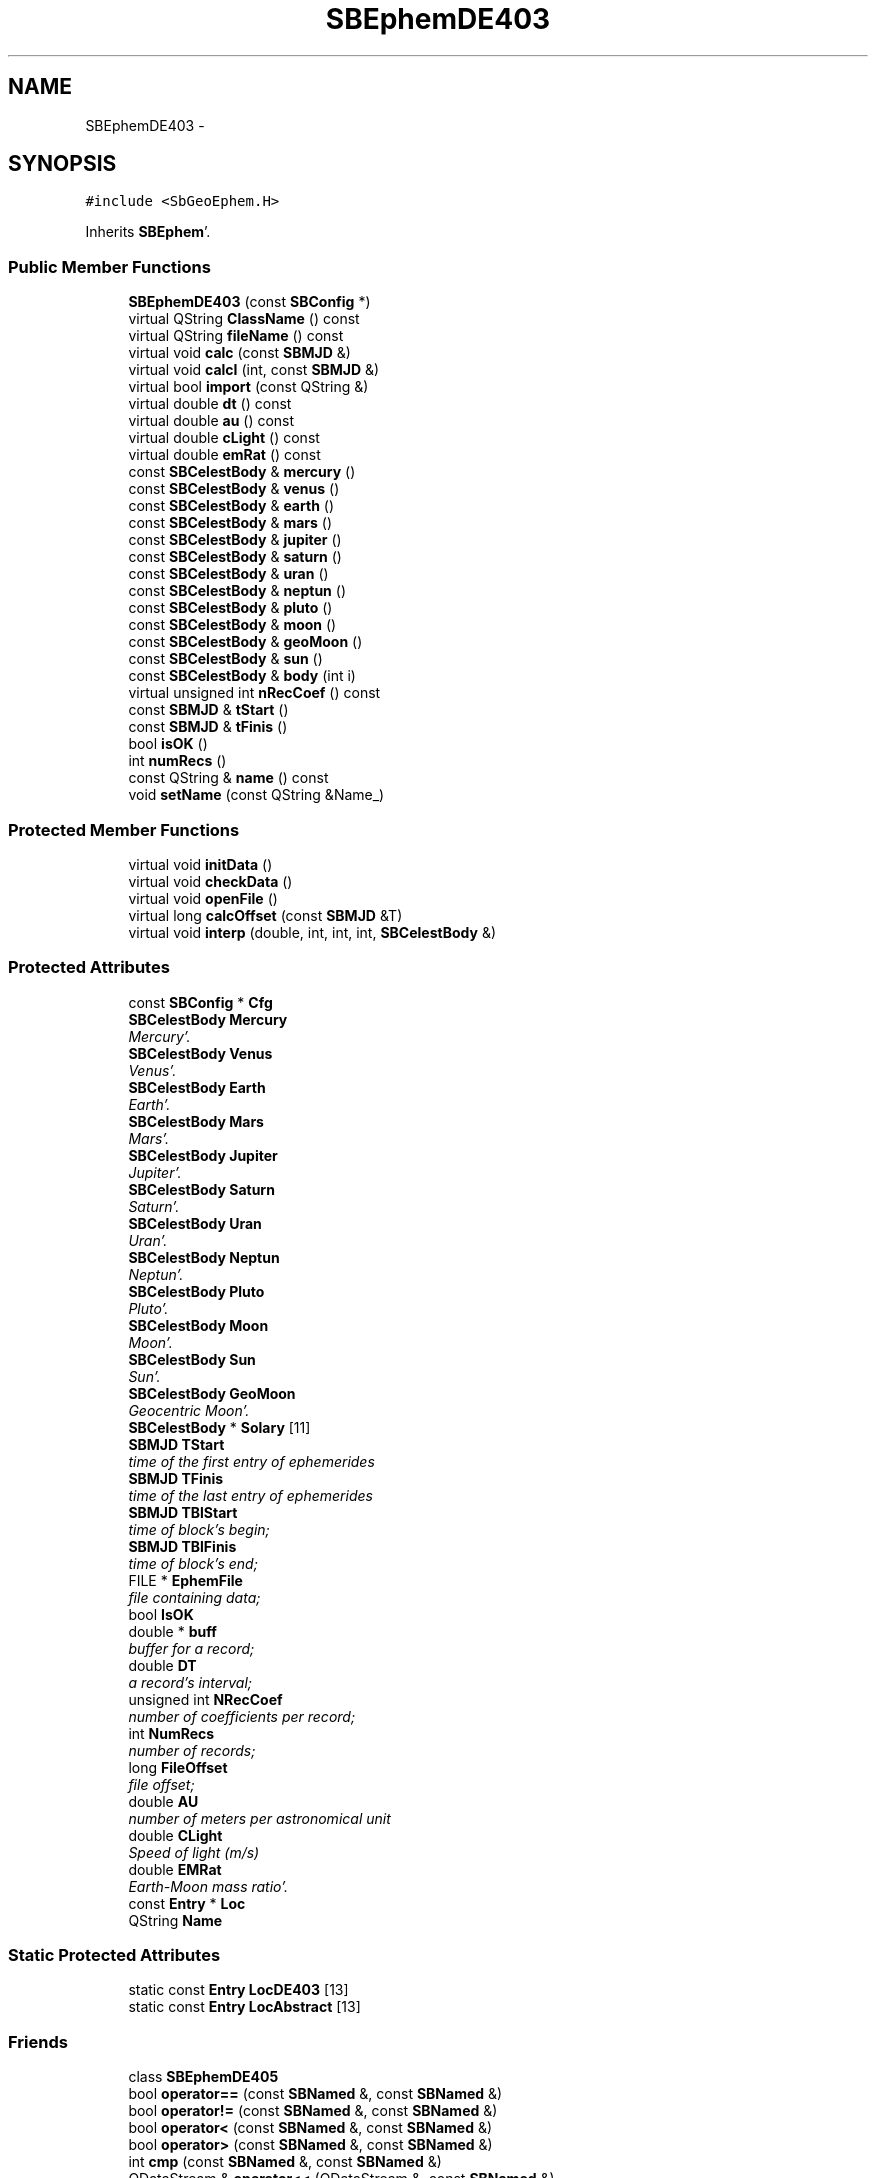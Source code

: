 .TH "SBEphemDE403" 3 "Mon May 14 2012" "Version 2.0.2" "SteelBreeze Reference Manual" \" -*- nroff -*-
.ad l
.nh
.SH NAME
SBEphemDE403 \- 
.SH SYNOPSIS
.br
.PP
.PP
\fC#include <SbGeoEphem\&.H>\fP
.PP
Inherits \fBSBEphem\fP'\&.
.SS "Public Member Functions"

.in +1c
.ti -1c
.RI "\fBSBEphemDE403\fP (const \fBSBConfig\fP *)"
.br
.ti -1c
.RI "virtual QString \fBClassName\fP () const "
.br
.ti -1c
.RI "virtual QString \fBfileName\fP () const "
.br
.ti -1c
.RI "virtual void \fBcalc\fP (const \fBSBMJD\fP &)"
.br
.ti -1c
.RI "virtual void \fBcalcI\fP (int, const \fBSBMJD\fP &)"
.br
.ti -1c
.RI "virtual bool \fBimport\fP (const QString &)"
.br
.ti -1c
.RI "virtual double \fBdt\fP () const "
.br
.ti -1c
.RI "virtual double \fBau\fP () const "
.br
.ti -1c
.RI "virtual double \fBcLight\fP () const "
.br
.ti -1c
.RI "virtual double \fBemRat\fP () const "
.br
.ti -1c
.RI "const \fBSBCelestBody\fP & \fBmercury\fP ()"
.br
.ti -1c
.RI "const \fBSBCelestBody\fP & \fBvenus\fP ()"
.br
.ti -1c
.RI "const \fBSBCelestBody\fP & \fBearth\fP ()"
.br
.ti -1c
.RI "const \fBSBCelestBody\fP & \fBmars\fP ()"
.br
.ti -1c
.RI "const \fBSBCelestBody\fP & \fBjupiter\fP ()"
.br
.ti -1c
.RI "const \fBSBCelestBody\fP & \fBsaturn\fP ()"
.br
.ti -1c
.RI "const \fBSBCelestBody\fP & \fBuran\fP ()"
.br
.ti -1c
.RI "const \fBSBCelestBody\fP & \fBneptun\fP ()"
.br
.ti -1c
.RI "const \fBSBCelestBody\fP & \fBpluto\fP ()"
.br
.ti -1c
.RI "const \fBSBCelestBody\fP & \fBmoon\fP ()"
.br
.ti -1c
.RI "const \fBSBCelestBody\fP & \fBgeoMoon\fP ()"
.br
.ti -1c
.RI "const \fBSBCelestBody\fP & \fBsun\fP ()"
.br
.ti -1c
.RI "const \fBSBCelestBody\fP & \fBbody\fP (int i)"
.br
.ti -1c
.RI "virtual unsigned int \fBnRecCoef\fP () const "
.br
.ti -1c
.RI "const \fBSBMJD\fP & \fBtStart\fP ()"
.br
.ti -1c
.RI "const \fBSBMJD\fP & \fBtFinis\fP ()"
.br
.ti -1c
.RI "bool \fBisOK\fP ()"
.br
.ti -1c
.RI "int \fBnumRecs\fP ()"
.br
.ti -1c
.RI "const QString & \fBname\fP () const "
.br
.ti -1c
.RI "void \fBsetName\fP (const QString &Name_)"
.br
.in -1c
.SS "Protected Member Functions"

.in +1c
.ti -1c
.RI "virtual void \fBinitData\fP ()"
.br
.ti -1c
.RI "virtual void \fBcheckData\fP ()"
.br
.ti -1c
.RI "virtual void \fBopenFile\fP ()"
.br
.ti -1c
.RI "virtual long \fBcalcOffset\fP (const \fBSBMJD\fP &T)"
.br
.ti -1c
.RI "virtual void \fBinterp\fP (double, int, int, int, \fBSBCelestBody\fP &)"
.br
.in -1c
.SS "Protected Attributes"

.in +1c
.ti -1c
.RI "const \fBSBConfig\fP * \fBCfg\fP"
.br
.ti -1c
.RI "\fBSBCelestBody\fP \fBMercury\fP"
.br
.RI "\fIMercury'\&. \fP"
.ti -1c
.RI "\fBSBCelestBody\fP \fBVenus\fP"
.br
.RI "\fIVenus'\&. \fP"
.ti -1c
.RI "\fBSBCelestBody\fP \fBEarth\fP"
.br
.RI "\fIEarth'\&. \fP"
.ti -1c
.RI "\fBSBCelestBody\fP \fBMars\fP"
.br
.RI "\fIMars'\&. \fP"
.ti -1c
.RI "\fBSBCelestBody\fP \fBJupiter\fP"
.br
.RI "\fIJupiter'\&. \fP"
.ti -1c
.RI "\fBSBCelestBody\fP \fBSaturn\fP"
.br
.RI "\fISaturn'\&. \fP"
.ti -1c
.RI "\fBSBCelestBody\fP \fBUran\fP"
.br
.RI "\fIUran'\&. \fP"
.ti -1c
.RI "\fBSBCelestBody\fP \fBNeptun\fP"
.br
.RI "\fINeptun'\&. \fP"
.ti -1c
.RI "\fBSBCelestBody\fP \fBPluto\fP"
.br
.RI "\fIPluto'\&. \fP"
.ti -1c
.RI "\fBSBCelestBody\fP \fBMoon\fP"
.br
.RI "\fIMoon'\&. \fP"
.ti -1c
.RI "\fBSBCelestBody\fP \fBSun\fP"
.br
.RI "\fISun'\&. \fP"
.ti -1c
.RI "\fBSBCelestBody\fP \fBGeoMoon\fP"
.br
.RI "\fIGeocentric Moon'\&. \fP"
.ti -1c
.RI "\fBSBCelestBody\fP * \fBSolary\fP [11]"
.br
.ti -1c
.RI "\fBSBMJD\fP \fBTStart\fP"
.br
.RI "\fItime of the first entry of ephemerides \fP"
.ti -1c
.RI "\fBSBMJD\fP \fBTFinis\fP"
.br
.RI "\fItime of the last entry of ephemerides \fP"
.ti -1c
.RI "\fBSBMJD\fP \fBTBlStart\fP"
.br
.RI "\fItime of block's begin; \fP"
.ti -1c
.RI "\fBSBMJD\fP \fBTBlFinis\fP"
.br
.RI "\fItime of block's end; \fP"
.ti -1c
.RI "FILE * \fBEphemFile\fP"
.br
.RI "\fIfile containing data; \fP"
.ti -1c
.RI "bool \fBIsOK\fP"
.br
.ti -1c
.RI "double * \fBbuff\fP"
.br
.RI "\fIbuffer for a record; \fP"
.ti -1c
.RI "double \fBDT\fP"
.br
.RI "\fIa record's interval; \fP"
.ti -1c
.RI "unsigned int \fBNRecCoef\fP"
.br
.RI "\fInumber of coefficients per record; \fP"
.ti -1c
.RI "int \fBNumRecs\fP"
.br
.RI "\fInumber of records; \fP"
.ti -1c
.RI "long \fBFileOffset\fP"
.br
.RI "\fIfile offset; \fP"
.ti -1c
.RI "double \fBAU\fP"
.br
.RI "\fInumber of meters per astronomical unit \fP"
.ti -1c
.RI "double \fBCLight\fP"
.br
.RI "\fISpeed of light (m/s) \fP"
.ti -1c
.RI "double \fBEMRat\fP"
.br
.RI "\fIEarth-Moon mass ratio'\&. \fP"
.ti -1c
.RI "const \fBEntry\fP * \fBLoc\fP"
.br
.ti -1c
.RI "QString \fBName\fP"
.br
.in -1c
.SS "Static Protected Attributes"

.in +1c
.ti -1c
.RI "static const \fBEntry\fP \fBLocDE403\fP [13]"
.br
.ti -1c
.RI "static const \fBEntry\fP \fBLocAbstract\fP [13]"
.br
.in -1c
.SS "Friends"

.in +1c
.ti -1c
.RI "class \fBSBEphemDE405\fP"
.br
.ti -1c
.RI "bool \fBoperator==\fP (const \fBSBNamed\fP &, const \fBSBNamed\fP &)"
.br
.ti -1c
.RI "bool \fBoperator!=\fP (const \fBSBNamed\fP &, const \fBSBNamed\fP &)"
.br
.ti -1c
.RI "bool \fBoperator<\fP (const \fBSBNamed\fP &, const \fBSBNamed\fP &)"
.br
.ti -1c
.RI "bool \fBoperator>\fP (const \fBSBNamed\fP &, const \fBSBNamed\fP &)"
.br
.ti -1c
.RI "int \fBcmp\fP (const \fBSBNamed\fP &, const \fBSBNamed\fP &)"
.br
.ti -1c
.RI "QDataStream & \fBoperator<<\fP (QDataStream &, const \fBSBNamed\fP &)"
.br
.ti -1c
.RI "QDataStream & \fBoperator>>\fP (QDataStream &, \fBSBNamed\fP &)"
.br
.in -1c
.SH "Detailed Description"
.PP 
Ephemerides LE/DE403'\&. LE/DE403 model implementation'\&. from nav's README (ftp://nav.jpl.nasa.gov/pub/ephem/export/README): "DE403 : (includes nutations but not librations)
.PP
JED 2433264'\&.5 (1949 DEC 14) to JED 2469808'\&.5 (2050 JAN 02)
.PP
Kept available since it has been a standard for the IERS and has been used by others in the past'\&." 
.PP
Definition at line 255 of file SbGeoEphem\&.H'\&.
.SH "Constructor & Destructor Documentation"
.PP 
.SS "SBEphemDE403::SBEphemDE403 (const \fBSBConfig\fP *Cfg_)"A constructor'\&.
.PP
A constructor'\&. Creates a copy of object'\&. 
.PP
Definition at line 669 of file SbGeoEphem\&.C'\&.
.PP
References SBEphem::AU, SBEphem::CLight, DAY2SEC, SBEphem::DT, SBEphem::Earth, SBEphem::EMRat, SBEphem::GeoMoon, SBCelestBody::gm(), SBEphem::initData(), SBEphem::Jupiter, SBEphem::Loc, LocDE403, SBEphem::Mars, SBEphem::Mercury, SBEphem::Moon, SBEphem::Neptun, SBEphem::NRecCoef, SBEphem::Pluto, SBEphem::Saturn, SBCelestBody::setGM(), SBEphem::Sun, SBEphem::Uran, and SBEphem::Venus\&.
.SH "Member Function Documentation"
.PP 
.SS "virtual double SBEphem::au () const\fC [inline, virtual, inherited]\fP"Returns number of meters per Astronomical unit used in this Ephemerides'\&. 
.PP
Definition at line 161 of file SbGeoEphem\&.H'\&.
.PP
References SBEphem::AU\&.
.PP
Referenced by SBStuffEphem::SBStuffEphem(), SBTestEphem::SBTestEphem(), and SBStuffEphem::updateEphem()\&.
.SS "const \fBSBCelestBody\fP& SBEphem::body (inti)\fC [inline, inherited]\fP"Returns i-th body state relative to the SSB i: 0(Mercury), 1(Venus), 2(Earth), 3(Mars), 4(Jupiter), 5(Saturn), 6(Uranus), 7(Neptune), 8(Pluto), 9(Moon), 10(Sun)'\&. 
.PP
Definition at line 195 of file SbGeoEphem\&.H'\&.
.PP
References SBEphem::Solary\&.
.PP
Referenced by SBTestEphem::createWidget4Test(), SBTestEphem::displayCoo(), SBTestEphem::originChanged(), SBStuffEphem::SBStuffEphem(), and SBStuffEphem::updateEphem()\&.
.SS "void SBEphem::calc (const \fBSBMJD\fP &T)\fC [virtual, inherited]\fP"Calcs states of the celestial bodies for corresponded date'\&. 
.PP
Definition at line 190 of file SbGeoEphem\&.C'\&.
.PP
References SBCelestBody::A, SBCelestBody::a(), SBEphem::buff, SBEphem::calcOffset(), SBEphem::ClassName(), SBLog::DBG, SBEphem::dt(), SBEphem::Earth, SBEphem::emRat(), SBLog::EPHEM, SBEphem::EphemFile, SBLog::ERR, SBMJD::F_Short, SBEphem::FileOffset, SBEphem::GeoMoon, SBEphem::interp(), SBLog::IO, SBCelestBody::IsEligible, SBLog::isEligible(), SBEphem::isOK(), SBEphem::Loc, Log, SBEphem::Moon, SBNamed::name(), SBEphem::nRecCoef(), SBCelestBody::R, SBCelestBody::r(), Vector3::report2Log(), SBCelestBody::setTCurrent(), SBEphem::Solary, SBEphem::TBlFinis, SBEphem::TBlStart, SBEphem::TFinis, SBMJD::toString(), SBEphem::TStart, SBCelestBody::V, SBCelestBody::v(), and SBLog::write()\&.
.PP
Referenced by SBDelay::calc(), SBTestEphem::createWidget4Test(), SBTestSolidTides::fillData4Plotting(), and SBTestEphem::recalc()\&.
.SS "void SBEphem::calcI (intI, const \fBSBMJD\fP &T)\fC [virtual, inherited]\fP"Calcs state of the i-th celestial body for corresponded date'\&. 
.PP
Definition at line 271 of file SbGeoEphem\&.C'\&.
.PP
References SBCelestBody::A, SBEphem::buff, SBEphem::calcOffset(), SBEphem::ClassName(), SBEphem::dt(), SBEphem::Earth, SBEphem::emRat(), SBLog::EPHEM, SBEphem::EphemFile, SBLog::ERR, SBMJD::F_Short, SBEphem::FileOffset, SBEphem::GeoMoon, SBEphem::interp(), SBLog::IO, SBEphem::isOK(), SBEphem::Loc, Log, SBEphem::Moon, SBEphem::nRecCoef(), SBCelestBody::R, SBCelestBody::setTCurrent(), SBEphem::Solary, SBEphem::TBlFinis, SBEphem::TBlStart, SBEphem::TFinis, SBMJD::toString(), SBEphem::TStart, SBCelestBody::V, and SBLog::write()\&.
.SS "virtual long SBEphem::calcOffset (const \fBSBMJD\fP &T)\fC [inline, protected, virtual, inherited]\fP"Calculates file offset for a corresponding time'\&. 
.PP
Definition at line 138 of file SbGeoEphem\&.H'\&.
.PP
References SBEphem::dt(), SBEphem::TFinis, and SBEphem::TStart\&.
.PP
Referenced by SBEphem::calc(), and SBEphem::calcI()\&.
.SS "virtual void SBEphem::checkData ()\fC [inline, protected, virtual, inherited]\fP"Addition check of data'\&. 
.PP
Definition at line 134 of file SbGeoEphem\&.H'\&.
.PP
References SBEphem::IsOK\&.
.PP
Referenced by SBEphem::openFile()\&.
.SS "virtual QString SBEphemDE403::ClassName () const\fC [inline, virtual]\fP"Refers to a class name (debug info)'\&. 
.PP
Reimplemented from \fBSBEphem\fP'\&.
.PP
Definition at line 264 of file SbGeoEphem\&.H'\&.
.SS "virtual double SBEphem::cLight () const\fC [inline, virtual, inherited]\fP"Returns speed of light used in this Ephemerides'\&. 
.PP
Definition at line 163 of file SbGeoEphem\&.H'\&.
.PP
References SBEphem::CLight\&.
.PP
Referenced by SBStuffEphem::SBStuffEphem(), and SBStuffEphem::updateEphem()\&.
.SS "virtual double SBEphem::dt () const\fC [inline, virtual, inherited]\fP"Returns time interval of a record'\&. 
.PP
Definition at line 159 of file SbGeoEphem\&.H'\&.
.PP
References SBEphem::DT\&.
.PP
Referenced by SBEphem::calc(), SBEphem::calcI(), SBEphem::calcOffset(), SBEphem::import(), SBEphem::interp(), SBStuffEphem::SBStuffEphem(), and SBStuffEphem::updateEphem()\&.
.SS "const \fBSBCelestBody\fP& SBEphem::earth ()\fC [inline, inherited]\fP"Returns Earth (not E-M baricenter) state'\&. 
.PP
Definition at line 172 of file SbGeoEphem\&.H'\&.
.PP
References SBEphem::Earth\&.
.PP
Referenced by SBSolidTideLd::dTide_dH2(), SBSolidTideLd::dTide_dL2(), SBSolidTideLd::dTide_dLag(), SBSolidTideLd::makeStep1(), SBSolidTideLdIERS96::makeStep1(), and SBSolidTideLd::operator()()\&.
.SS "virtual double SBEphem::emRat () const\fC [inline, virtual, inherited]\fP"Returns Earth-Moon mass ratio used in this Ephemerides'\&. 
.PP
Definition at line 165 of file SbGeoEphem\&.H'\&.
.PP
References SBEphem::EMRat\&.
.PP
Referenced by SBEphem::calc(), SBEphem::calcI(), SBSolidTideLd::dTide_dH2(), SBSolidTideLd::dTide_dL2(), SBSolidTideLd::dTide_dLag(), SBSolidTideLd::makeStep1(), SBSolidTideLdIERS96::makeStep1(), SBStuffEphem::SBStuffEphem(), and SBStuffEphem::updateEphem()\&.
.SS "virtual QString SBEphemDE403::fileName () const\fC [inline, virtual]\fP"Returns LE/DE403 file name'\&. 
.PP
Reimplemented from \fBSBEphem\fP'\&.
.PP
Definition at line 266 of file SbGeoEphem\&.H'\&.
.SS "const \fBSBCelestBody\fP& SBEphem::geoMoon ()\fC [inline, inherited]\fP"Returns Moon state (relative to the Geocenter)'\&. 
.PP
Definition at line 188 of file SbGeoEphem\&.H'\&.
.PP
References SBEphem::GeoMoon\&.
.PP
Referenced by SBSolidTideLd::operator()()\&.
.SS "bool SBEphem::import (const QString &ImpFName)\fC [virtual, inherited]\fP"Makes data imortation from the ASCII file'\&. 
.PP
Definition at line 383 of file SbGeoEphem\&.C'\&.
.PP
References SBEphem::ClassName(), SBFCList::close(), SBLog::DBG, SBEphem::dt(), SBLog::EPHEM, SBEphem::EphemFile, SBLog::ERR, SBMJD::F_Short, SBSetUp::fcList(), SBEphem::fileName(), SBLog::IO, SBEphem::IsOK, SBEphem::isOK(), Log, mainMessage(), mainPrBarReset(), mainPrBarSetProgress(), mainPrBarSetTotalSteps(), SBEphem::nRecCoef(), SBEphem::numRecs(), SBFCList::open4In(), SBEphem::openFile(), SBSetUp::path2Stuff(), SetUp, SBEphem::tFinis(), SBMJD::toString(), SBEphem::tStart(), TZero, and SBLog::write()\&.
.PP
Referenced by SBStuffEphem::import()\&.
.SS "void SBEphem::initData ()\fC [protected, virtual, inherited]\fP"Allocates buffer for one record, then calls \fBopenFile()\fP'\&. 
.PP
Definition at line 144 of file SbGeoEphem\&.C'\&.
.PP
References SBEphem::buff, SBEphem::ClassName(), SBLog::DBG, SBLog::EPHEM, Log, SBEphem::nRecCoef(), SBEphem::openFile(), and SBLog::write()\&.
.PP
Referenced by SBEphemDE200::SBEphemDE200(), SBEphemDE403(), and SBEphemDE405::SBEphemDE405()\&.
.SS "void SBEphem::interp (doubleT, intOffset, intNCo, intNSets, \fBSBCelestBody\fP &B)\fC [protected, virtual, inherited]\fP"Makes interpolation of a vector state for specified body'\&. 
.PP
Definition at line 339 of file SbGeoEphem\&.C'\&.
.PP
References SBCelestBody::A, SBEphem::buff, DAY2SEC, SBEphem::dt(), SBCelestBody::R, and SBCelestBody::V\&.
.PP
Referenced by SBEphem::calc(), and SBEphem::calcI()\&.
.SS "bool SBEphem::isOK ()\fC [inline, inherited]\fP"Returns TRUE if data is OK'\&. 
.PP
Definition at line 204 of file SbGeoEphem\&.H'\&.
.PP
References SBEphem::IsOK\&.
.PP
Referenced by SBEphem::calc(), SBEphem::calcI(), SBEphem::import(), SBEphem::openFile(), SBTestEphem::recalc(), SBStuffEphem::SBStuffEphem(), SBStuffEphem::updateEphem(), and SBEphem::~SBEphem()\&.
.SS "const \fBSBCelestBody\fP& SBEphem::jupiter ()\fC [inline, inherited]\fP"Returns Jupiter state'\&. 
.PP
Definition at line 176 of file SbGeoEphem\&.H'\&.
.PP
References SBEphem::Jupiter\&.
.SS "const \fBSBCelestBody\fP& SBEphem::mars ()\fC [inline, inherited]\fP"Returns Mars state'\&. 
.PP
Definition at line 174 of file SbGeoEphem\&.H'\&.
.PP
References SBEphem::Mars\&.
.SS "const \fBSBCelestBody\fP& SBEphem::mercury ()\fC [inline, inherited]\fP"Returns Mercury state'\&. 
.PP
Definition at line 168 of file SbGeoEphem\&.H'\&.
.PP
References SBEphem::Mercury\&.
.SS "const \fBSBCelestBody\fP& SBEphem::moon ()\fC [inline, inherited]\fP"Returns Moon state (relative to the Solar System Barycenter)'\&. 
.PP
Definition at line 186 of file SbGeoEphem\&.H'\&.
.PP
References SBEphem::Moon\&.
.SS "const QString& SBNamed::name () const\fC [inline, inherited]\fP"
.PP
Definition at line 215 of file SbGeo\&.H'\&.
.PP
References SBNamed::Name\&.
.PP
Referenced by SBVLBINetEntryEditor::accept(), SBSourceEditor::acquireData(), SBSiteEditor::acquireData(), SBStationEditor::acquireData(), SBStochParameter::addPar(), SBProject::addSession(), SBSite::addStation(), SBParameterList::append(), SBVector::at(), SBMatrix::at(), SBUpperMatrix::at(), SBSymMatrix::at(), SBStation::axisOffsetLenght(), SBSolutionBrowser::batch4StochEOPChanged(), SBSolutionBrowser::batch4StochSoChanged(), SBSolutionBrowser::batch4StochStChanged(), SBEphem::calc(), SBStation::calcDisplacement(), SBSetupDialog::chkPacker(), SBVLBIPreProcess::clearPars(), SBEstimator::collectContStochs4NextBatch(), collectListOfSINEXParameters(), collectListOfSINEXParameters4NEQ(), SB_CRF::collectObjAliases(), SBObsVLBIStatistics::collectStatistics(), SBRunManager::constraintSourceCoord(), SBRunManager::constraintStationCoord(), SBRunManager::constraintStationVeloc(), SBSource::createParameters(), SBProjectCreate::createProject(), SBTestFrame::createWidget4Test(), SBTestEphem::createWidget4Test(), SBVLBIPreProcess::currentSesChange(), SBPlotArea::defineAreas(), SBSiteEditor::deleteEntry(), SBVLBISetView::deleteEntry(), SBStuffSources::deleteEntryS(), SBStuffStations::deleteEntryS(), SBSolution::deleteSolution(), SBSetupDialog::delInst(), SBSetupDialog::delPacker(), SBEstimator::Group::delParameter(), SBProjectEdit::delSession(), SBProject::delSession(), SBSite::delStation(), SBPlateMotion::displacement(), SBStuffAplo::draw(), SBPlotArea::drawFrames(), SBStochParameter::dump2File(), SBSolution::dumpParameters(), SBBaseInfo::dumpUserInfo(), SBSourceInfo::dumpUserInfo(), SBVLBISession::dumpUserInfo(), SBVLBISet::dumpUserInfo(), SBParametersEditor::editParameter(), SBAploChunk::fillDict(), SBVLBISet::fillDicts(), SBVLBIPreProcess::fillObsListView(), SBVLBIPreProcess::fillSessAttr(), SBCatalog::find(), SBSolution::getGlobalParameter4Report(), SBAploChunk::import(), SBVLBISet::import(), SBEcc::importEccDat(), SBAploEphem::importHPS(), SBMaster::importMF(), SBProjectCreate::init(), SBFCList::insert(), SBInstitutionList::insert(), SBCatalog::insert(), SBParameterList::inSort(), SBCatalog::inSort(), SBStochParameterList::inSort(), SB_TRF::inSort(), SBObsVLBIStatSrcLI::key(), SBParameterLI::key(), SBSourceListItem::key(), SBStationListItem::key(), SBObsVLBIStatStaLI::key(), SBVLBISesInfoLI::key(), SBSiteListItem::key(), SBObsVLBIStatRecordLI::key(), SBBasInfoLI::key(), SBSouInfoLI::key(), SBAploEntryLI::key(), SBTestStationLI::key(), SBStationImport::loadNScodes(), SBStationImport::loadOLoad(), SBSolution::loadStatistics(), SBRunManager::loadVLBISession_m1(), SBRunManager::loadVLBISessions_m2(), SB_CRF::lookupNearest(), SB_TRF::lookupNearest(), SBSolutionBrowser::lookupParameters(), SBSourceEditor::makeApply(), SBSiteEditor::makeApply(), SBStationEditor::makeApply(), SBRunManager::makeReportCRF(), SBRunManager::makeReportCRFVariations(), SBRunManager::makeReportCRFVariations4IVS(), SBRunManager::makeReportEOP(), SBRunManager::makeReportMaps(), SBRunManager::makeReportNormalEqs(), SBRunManager::makeReports(), SBRunManager::makeReportSessionStatistics(), SBRunManager::makeReportTRF(), SBRunManager::makeReportTRFVariations(), SBRunManager::makeReportTroposphere(), SBEstimator::mapContStochs4NewBatch(), SBMaster::mapFiles(), SBMaster::mapRecords(), matT_x_mat(), SBEstimator::moveGlobalInfo(), SBEstimator::moveGlobalInfo_Old(), SBFileConv::open4In(), SBFileConv::open4Out(), SBEphem::openFile(), SBVector::operator()(), SBSolidTideLd::operator()(), SBTideLd::operator()(), SBMatrix::operator()(), SBRefraction::operator()(), SBUpperMatrix::operator()(), operator*(), operator+(), SBVector::operator+=(), SBMatrix::operator+=(), SBUpperMatrix::operator+=(), operator-(), SBVector::operator-=(), SBMatrix::operator-=(), SBUpperMatrix::operator-=(), SBObsVLBIEntry::operator<(), operator<<(), SBVector::operator=(), SBMatrix::operator=(), SBUpperMatrix::operator=(), SBVLBISesInfo::operator=(), SBVector::operator==(), SBObsVLBIEntry::operator==(), SBVLBISesInfo::operator==(), operator>>(), operator~(), SBSymMatrix::operator~(), SBPlotArea::output4Files(), SBSolution::path2GlbDir(), SBSolution::path2LocDir(), SBSolution::path2StcDir(), SBEstimator::prepare4Local(), SBSite::prepareDicts(), SBVLBIPreProcess::preProcess(), SBObsVLBIEntry::process(), SBRunManager::process_m1(), SBRunManager::process_m2(), SBVLBIPreProcess::procScenario_2(), SBProjectSel::ProjectListItem::ProjectListItem(), QuadraticForm(), SBRefraction::refrDir(), SBAploEphem::registerStation(), SBInstitutionList::remove(), SBParameterList::remove(), SBStochParameterList::remove(), SBVLBISet::removeSession(), SBParameterList::report(), SBStochParameter::report(), SBBaseInfo::restoreUserInfo(), SBSourceInfo::restoreUserInfo(), SBVLBISession::restoreUserInfo(), RRT(), RTR(), SBParameter::rw(), SBPlot::save2PS(), SBVLBISet::saveSession(), SBRunManager::saveVLBISessions_m1(), SBRunManager::saveVLBISessions_m2(), SBCoordsEditor::SBCoordsEditor(), SBEstimator::SBEstimator(), SBModelEditor::SBModelEditor(), SBObsVLBIStatBrowser::SBObsVLBIStatBrowser(), SBObsVLBIStatSrc::SBObsVLBIStatSrc(), SBObsVLBIStatSta::SBObsVLBIStatSta(), SBParametersEditor::SBParametersEditor(), SBPlateMotion::SBPlateMotion(), SBPlot::SBPlot(), SBPlotDialog::SBPlotDialog(), SBProjectEdit::SBProjectEdit(), SBRunManager::SBRunManager(), SBSolution::SBSolution(), SBSolutionBrowser::SBSolutionBrowser(), SBStuffEphem::SBStuffEphem(), SBTestAPLoad::SBTestAPLoad(), SBTestDiurnEOP::SBTestDiurnEOP(), SBTestEphem::SBTestEphem(), SBTestFrame::SBTestFrame(), SBTestNutation::SBTestNutation(), SBTestOceanTides::SBTestOceanTides(), SBTestPolarTides::SBTestPolarTides(), SBTestSolidTides::SBTestSolidTides(), SBVLBINetEntryEditor::SBVLBINetEntryEditor(), SBVLBISessionEditor::SBVLBISessionEditor(), SBVector::set(), SBMatrix::set(), SBUpperMatrix::set(), SBMatrix::setCol(), SBUpperMatrix::setCol(), SBFCList::setDefault(), SB_TRF::setSiteName(), SBMatrix::setVector(), SBUpperMatrix::setVector(), Solve(), SBEstimator::solveLocals(), SBObsVLBIEntry::source(), SBTestSolidTides::stationChange(), SBTestOceanTides::stationChange(), SBTestPolarTides::stationChange(), SBTestAPLoad::stationChange(), SBParameter::str4compare(), SBRunManager::stripTRF(), SBSolution::submitGlobalParameters(), SBSolution::submitLocalParameters(), SBSolution::submitStochasticParameters(), SBMatrix::T(), SBUpperMatrix::T(), SBFileConvLI::text(), SBParameterLI::text(), SBObsVLBIStatSrcLI::text(), SBSourceListItem::text(), SBStationListItem::text(), SBObsVLBIStatStaLI::text(), SBVLBISesInfoLI::text(), SBSolutionBatchLI::text(), SBSiteListItem::text(), SBVLBISesPreProcLI::text(), SBObsVLBIStatRecordLI::text(), SBSetupDialog::SBInstLI::text(), SBBasInfoLI::text(), SBSouInfoLI::text(), SBAploEntryLI::text(), SBTestStationLI::text(), SBVLBINetworkEditor::NetworkListItem::text(), SBMasterRecBrowser::SBMRListItem::text(), SBStochParameter::update(), SBSolution::updateParameter(), SBVLBIPreProcess::updateSession(), SBParameterList::updateSolution(), SBMainWindow::UtilitiesCollectStat4Prj(), SBPlateMotion::velocity(), SBVLBIPreProcess::wAttributes(), SBSourceEditor::wCoordinates(), SBParametersEditor::wEOPParameters(), SBSolutionBrowser::wLocalEOPPars(), SBSolutionBrowser::wLocalSoPars(), SBSolutionBrowser::wLocalStPars(), SBStationEditor::wNames(), SBVLBISessionEditor::wObservs(), SBParametersEditor::wOtherParameters(), SBVLBISessionEditor::wParameters(), writeNormalEquationSystem(), SBSiteEditor::wSite(), SBParametersEditor::wSourceParameters(), SBParametersEditor::wStationParameters(), SBSolutionBrowser::wStochEOPPars(), SBSolutionBrowser::wStochSoPars(), SBSolutionBrowser::wStochStPars(), SBParametersEditor::wTestParameters(), and SBSolutionBrowser::wWRMSs()\&.
.SS "const \fBSBCelestBody\fP& SBEphem::neptun ()\fC [inline, inherited]\fP"Returns Neptune state'\&. 
.PP
Definition at line 182 of file SbGeoEphem\&.H'\&.
.PP
References SBEphem::Neptun\&.
.SS "virtual unsigned int SBEphem::nRecCoef () const\fC [inline, virtual, inherited]\fP"Returns number of coefficients (+2 time stamps)'\&. 
.PP
Definition at line 198 of file SbGeoEphem\&.H'\&.
.PP
References SBEphem::NRecCoef\&.
.PP
Referenced by SBEphem::calc(), SBEphem::calcI(), SBEphem::import(), SBEphem::initData(), SBEphem::openFile(), SBStuffEphem::SBStuffEphem(), and SBStuffEphem::updateEphem()\&.
.SS "int SBEphem::numRecs ()\fC [inline, inherited]\fP"Returns number of records stored in the file'\&. 
.PP
Definition at line 206 of file SbGeoEphem\&.H'\&.
.PP
References SBEphem::NumRecs\&.
.PP
Referenced by SBEphem::import(), SBStuffEphem::SBStuffEphem(), and SBStuffEphem::updateEphem()\&.
.SS "void SBEphem::openFile ()\fC [protected, virtual, inherited]\fP"Opens binary file and checks it'\&. 
.PP
Definition at line 152 of file SbGeoEphem\&.C'\&.
.PP
References SBEphem::buff, SBEphem::checkData(), SBEphem::ClassName(), SBLog::EPHEM, SBEphem::EphemFile, SBLog::ERR, SBMJD::F_Short, SBEphem::fileName(), SBEphem::FileOffset, SBLog::INF, SBLog::IO, SBEphem::isOK(), Log, SBNamed::name(), SBEphem::nRecCoef(), SBEphem::NumRecs, SBSetUp::path2Stuff(), SetUp, SBEphem::TBlFinis, SBEphem::TBlStart, SBEphem::TFinis, SBMJD::toString(), SBEphem::TStart, SBLog::write(), and SBLog::WRN\&.
.PP
Referenced by SBEphem::import(), and SBEphem::initData()\&.
.SS "const \fBSBCelestBody\fP& SBEphem::pluto ()\fC [inline, inherited]\fP"Returns Pluto state'\&. 
.PP
Definition at line 184 of file SbGeoEphem\&.H'\&.
.PP
References SBEphem::Pluto\&.
.SS "const \fBSBCelestBody\fP& SBEphem::saturn ()\fC [inline, inherited]\fP"Returns Saturn state'\&. 
.PP
Definition at line 178 of file SbGeoEphem\&.H'\&.
.PP
References SBEphem::Saturn\&.
.SS "void SBNamed::setName (const QString &Name_)\fC [inline, inherited]\fP"
.PP
Definition at line 216 of file SbGeo\&.H'\&.
.PP
References SBNamed::Name\&.
.PP
Referenced by SBVLBINetEntryEditor::accept(), SBSourceEditor::acquireData(), SBSiteEditor::acquireData(), SBStationEditor::acquireData(), SBObsVLBIStatistics::collectStatistics(), SBVLBIPreProcess::currentSesChange(), SBVLBISet::import(), SBVLBISet::loadSession(), SBVLBISesInfo::operator=(), operator>>(), SBPlotArea::output4Files(), SBFilteringGauss::redrawDataPlot_ExpMode(), SBBaseInfoList::restoreUserInfo(), SBSourceInfoList::restoreUserInfo(), SBMasterRecord::SBMasterRecord(), SBSolution::SBSolution(), SB_TRF::setSiteName(), SBTestSolidTides::stationChange(), SBTestOceanTides::stationChange(), SBTestPolarTides::stationChange(), SBTestAPLoad::stationChange(), and SBVLBIPreProcess::updateSession()\&.
.SS "const \fBSBCelestBody\fP& SBEphem::sun ()\fC [inline, inherited]\fP"Returns Sun state'\&. 
.PP
Definition at line 190 of file SbGeoEphem\&.H'\&.
.PP
References SBEphem::Sun\&.
.PP
Referenced by SBSolidTideLd::dTide_dH2(), SBSolidTideLd::dTide_dL2(), SBSolidTideLd::dTide_dLag(), SBSolidTideLd::makeStep1(), SBSolidTideLdIERS96::makeStep1(), SBSolidTideLd::operator()(), SBStuffEphem::SBStuffEphem(), and SBStuffEphem::updateEphem()\&.
.SS "const \fBSBMJD\fP& SBEphem::tFinis ()\fC [inline, inherited]\fP"Returns the last available MJD'\&. 
.PP
Definition at line 202 of file SbGeoEphem\&.H'\&.
.PP
References SBEphem::TFinis\&.
.PP
Referenced by SBEphem::import(), SBStuffEphem::SBStuffEphem(), SBTestEphem::SBTestEphem(), SBTestSolidTides::SBTestSolidTides(), and SBStuffEphem::updateEphem()\&.
.SS "const \fBSBMJD\fP& SBEphem::tStart ()\fC [inline, inherited]\fP"Returns the first available MJD'\&. 
.PP
Definition at line 200 of file SbGeoEphem\&.H'\&.
.PP
References SBEphem::TStart\&.
.PP
Referenced by SBEphem::import(), SBStuffEphem::SBStuffEphem(), SBTestEphem::SBTestEphem(), SBTestSolidTides::SBTestSolidTides(), and SBStuffEphem::updateEphem()\&.
.SS "const \fBSBCelestBody\fP& SBEphem::uran ()\fC [inline, inherited]\fP"Returns Uranus state'\&. 
.PP
Definition at line 180 of file SbGeoEphem\&.H'\&.
.PP
References SBEphem::Uran\&.
.SS "const \fBSBCelestBody\fP& SBEphem::venus ()\fC [inline, inherited]\fP"Returns Venus state'\&. 
.PP
Definition at line 170 of file SbGeoEphem\&.H'\&.
.PP
References SBEphem::Venus\&.
.SH "Friends And Related Function Documentation"
.PP 
.SS "int cmp (const \fBSBNamed\fP &N1, const \fBSBNamed\fP &N2)\fC [friend, inherited]\fP"Compares two instances of \fBSBNamed\fP, returns (-1:0:+1)'\&. 
.PP
Definition at line 253 of file SbGeo\&.H'\&.
.PP
Referenced by SBStochParameterList::compareItems(), and SBMasterFile::compareItems()\&.
.SS "bool operator!= (const \fBSBNamed\fP &N1, const \fBSBNamed\fP &N2)\fC [friend, inherited]\fP"Compares two instances of \fBSBNamed\fP'\&. 
.PP
Definition at line 238 of file SbGeo\&.H'\&.
.SS "bool operator< (const \fBSBNamed\fP &N1, const \fBSBNamed\fP &N2)\fC [friend, inherited]\fP"Compares two instances of \fBSBNamed\fP'\&. 
.PP
Definition at line 243 of file SbGeo\&.H'\&.
.SS "QDataStream & operator<< (QDataStream &s, const \fBSBNamed\fP &W)\fC [friend, inherited]\fP"Saves object to the data stream'\&. 
.PP
Definition at line 258 of file SbGeo\&.H'\&.
.SS "bool operator== (const \fBSBNamed\fP &N1, const \fBSBNamed\fP &N2)\fC [friend, inherited]\fP"Compares two instances of \fBSBNamed\fP'\&. 
.PP
Definition at line 233 of file SbGeo\&.H'\&.
.SS "bool operator> (const \fBSBNamed\fP &N1, const \fBSBNamed\fP &N2)\fC [friend, inherited]\fP"Compares two instances of \fBSBNamed\fP'\&. 
.PP
Definition at line 248 of file SbGeo\&.H'\&.
.SS "QDataStream & operator>> (QDataStream &s, \fBSBNamed\fP &W)\fC [friend, inherited]\fP"Loads object from the data stream'\&. 
.PP
Definition at line 263 of file SbGeo\&.H'\&.
.SS "friend class \fBSBEphemDE405\fP\fC [friend]\fP"
.PP
Definition at line 257 of file SbGeoEphem\&.H'\&.
.SH "Member Data Documentation"
.PP 
.SS "double \fBSBEphem::AU\fP\fC [protected, inherited]\fP"
.PP
number of meters per astronomical unit 
.PP
Definition at line 116 of file SbGeoEphem\&.H'\&.
.PP
Referenced by SBEphem::au(), SBEphem::SBEphem(), SBEphemDE200::SBEphemDE200(), SBEphemDE403(), and SBEphemDE405::SBEphemDE405()\&.
.SS "double* \fBSBEphem::buff\fP\fC [protected, inherited]\fP"
.PP
buffer for a record; 
.PP
Definition at line 111 of file SbGeoEphem\&.H'\&.
.PP
Referenced by SBEphem::calc(), SBEphem::calcI(), SBEphem::initData(), SBEphem::interp(), SBEphem::openFile(), and SBEphem::~SBEphem()\&.
.SS "const \fBSBConfig\fP* \fBSBEphem::Cfg\fP\fC [protected, inherited]\fP"
.PP
Definition at line 91 of file SbGeoEphem\&.H'\&.
.PP
Referenced by SBEphem::SBEphem()\&.
.SS "double \fBSBEphem::CLight\fP\fC [protected, inherited]\fP"
.PP
Speed of light (m/s) 
.PP
Definition at line 117 of file SbGeoEphem\&.H'\&.
.PP
Referenced by SBEphem::cLight(), SBEphem::SBEphem(), SBEphemDE200::SBEphemDE200(), SBEphemDE403(), and SBEphemDE405::SBEphemDE405()\&.
.SS "double \fBSBEphem::DT\fP\fC [protected, inherited]\fP"
.PP
a record's interval; 
.PP
Definition at line 112 of file SbGeoEphem\&.H'\&.
.PP
Referenced by SBEphem::dt(), SBEphem::SBEphem(), SBEphemDE200::SBEphemDE200(), SBEphemDE403(), and SBEphemDE405::SBEphemDE405()\&.
.SS "\fBSBCelestBody\fP \fBSBEphem::Earth\fP\fC [protected, inherited]\fP"
.PP
Earth'\&. 
.PP
Definition at line 94 of file SbGeoEphem\&.H'\&.
.PP
Referenced by SBEphem::calc(), SBEphem::calcI(), SBEphem::earth(), SBEphem::SBEphem(), SBEphemDE200::SBEphemDE200(), SBEphemDE403(), and SBEphemDE405::SBEphemDE405()\&.
.SS "double \fBSBEphem::EMRat\fP\fC [protected, inherited]\fP"
.PP
Earth-Moon mass ratio'\&. 
.PP
Definition at line 118 of file SbGeoEphem\&.H'\&.
.PP
Referenced by SBEphem::emRat(), SBEphem::SBEphem(), SBEphemDE200::SBEphemDE200(), SBEphemDE403(), and SBEphemDE405::SBEphemDE405()\&.
.SS "FILE* \fBSBEphem::EphemFile\fP\fC [protected, inherited]\fP"
.PP
file containing data; 
.PP
Definition at line 109 of file SbGeoEphem\&.H'\&.
.PP
Referenced by SBEphem::calc(), SBEphem::calcI(), SBEphem::import(), SBEphem::openFile(), and SBEphem::~SBEphem()\&.
.SS "long \fBSBEphem::FileOffset\fP\fC [protected, inherited]\fP"
.PP
file offset; 
.PP
Definition at line 115 of file SbGeoEphem\&.H'\&.
.PP
Referenced by SBEphem::calc(), SBEphem::calcI(), SBEphem::openFile(), and SBEphem::SBEphem()\&.
.SS "\fBSBCelestBody\fP \fBSBEphem::GeoMoon\fP\fC [protected, inherited]\fP"
.PP
Geocentric Moon'\&. 
.PP
Definition at line 103 of file SbGeoEphem\&.H'\&.
.PP
Referenced by SBEphem::calc(), SBEphem::calcI(), SBEphem::geoMoon(), SBEphemDE200::SBEphemDE200(), SBEphemDE403(), and SBEphemDE405::SBEphemDE405()\&.
.SS "bool \fBSBEphem::IsOK\fP\fC [protected, inherited]\fP"
.PP
Definition at line 110 of file SbGeoEphem\&.H'\&.
.PP
Referenced by SBEphem::checkData(), SBEphem::import(), SBEphem::isOK(), and SBEphem::SBEphem()\&.
.SS "\fBSBCelestBody\fP \fBSBEphem::Jupiter\fP\fC [protected, inherited]\fP"
.PP
Jupiter'\&. 
.PP
Definition at line 96 of file SbGeoEphem\&.H'\&.
.PP
Referenced by SBEphem::jupiter(), SBEphem::SBEphem(), SBEphemDE200::SBEphemDE200(), SBEphemDE403(), and SBEphemDE405::SBEphemDE405()\&.
.SS "const \fBEntry\fP* \fBSBEphem::Loc\fP\fC [protected, inherited]\fP"
.PP
Definition at line 126 of file SbGeoEphem\&.H'\&.
.PP
Referenced by SBEphem::calc(), SBEphem::calcI(), SBEphem::SBEphem(), SBEphemDE200::SBEphemDE200(), SBEphemDE403(), and SBEphemDE405::SBEphemDE405()\&.
.SS "const \fBSBEphem::Entry\fP \fBSBEphem::LocAbstract\fP\fC [static, protected, inherited]\fP"\fBInitial value:\fP
.PP
.nf

{
  {  0,  0,  0},  {  0,  0,  0},  {  0,  0,  0},  {  0,  0,  0},  {  0,  0,  0},  
  {  0,  0,  0},  {  0,  0,  0},  {  0,  0,  0},  {  0,  0,  0},  {  0,  0,  0},  
  {  0,  0,  0},  {  0,  0,  0},  {  0,  0,  0}
}
.fi
.PP
Definition at line 127 of file SbGeoEphem\&.H'\&.
.PP
Referenced by SBEphem::SBEphem()\&.
.SS "const \fBSBEphemDE403::Entry\fP \fBSBEphemDE403::LocDE403\fP\fC [static, protected]\fP"\fBInitial value:\fP
.PP
.nf

{
  {  3, 14,  4},        
  {171, 10,  2},        
  {231, 13,  2},        
  {309, 11,  1},        
  {342,  8,  1},        
  {366,  7,  1},        
  {387,  6,  1},        
  {405,  6,  1},        
  {423,  6,  1},        
  {441, 13,  8},        
  {753, 11,  2},        
  {819, 10,  4},        
  {899, 10,  4}         
}
.fi
.PP
Definition at line 259 of file SbGeoEphem\&.H'\&.
.PP
Referenced by SBEphemDE403()\&.
.SS "\fBSBCelestBody\fP \fBSBEphem::Mars\fP\fC [protected, inherited]\fP"
.PP
Mars'\&. 
.PP
Definition at line 95 of file SbGeoEphem\&.H'\&.
.PP
Referenced by SBEphem::mars(), SBEphem::SBEphem(), SBEphemDE200::SBEphemDE200(), SBEphemDE403(), and SBEphemDE405::SBEphemDE405()\&.
.SS "\fBSBCelestBody\fP \fBSBEphem::Mercury\fP\fC [protected, inherited]\fP"
.PP
Mercury'\&. 
.PP
Definition at line 92 of file SbGeoEphem\&.H'\&.
.PP
Referenced by SBEphem::mercury(), SBEphem::SBEphem(), SBEphemDE200::SBEphemDE200(), SBEphemDE403(), and SBEphemDE405::SBEphemDE405()\&.
.SS "\fBSBCelestBody\fP \fBSBEphem::Moon\fP\fC [protected, inherited]\fP"
.PP
Moon'\&. 
.PP
Definition at line 101 of file SbGeoEphem\&.H'\&.
.PP
Referenced by SBEphem::calc(), SBEphem::calcI(), SBEphem::moon(), SBEphem::SBEphem(), SBEphemDE200::SBEphemDE200(), SBEphemDE403(), and SBEphemDE405::SBEphemDE405()\&.
.SS "QString \fBSBNamed::Name\fP\fC [protected, inherited]\fP"
.PP
Definition at line 206 of file SbGeo\&.H'\&.
.PP
Referenced by SBVLBISesInfo::fileName(), SBNamed::name(), operator<<(), SBNamed::operator=(), SBStation::operator=(), SBSite::operator=(), SBOLoadCarrier::operator==(), operator>>(), SBStochParameter::report(), SBNamed::SBNamed(), SBNamed::setName(), SBSite::updateSite(), and SBStation::updateStation()\&.
.SS "\fBSBCelestBody\fP \fBSBEphem::Neptun\fP\fC [protected, inherited]\fP"
.PP
Neptun'\&. 
.PP
Definition at line 99 of file SbGeoEphem\&.H'\&.
.PP
Referenced by SBEphem::neptun(), SBEphem::SBEphem(), SBEphemDE200::SBEphemDE200(), SBEphemDE403(), and SBEphemDE405::SBEphemDE405()\&.
.SS "unsigned int \fBSBEphem::NRecCoef\fP\fC [protected, inherited]\fP"
.PP
number of coefficients per record; 
.PP
Definition at line 113 of file SbGeoEphem\&.H'\&.
.PP
Referenced by SBEphem::nRecCoef(), SBEphem::SBEphem(), SBEphemDE200::SBEphemDE200(), SBEphemDE403(), and SBEphemDE405::SBEphemDE405()\&.
.SS "int \fBSBEphem::NumRecs\fP\fC [protected, inherited]\fP"
.PP
number of records; 
.PP
Definition at line 114 of file SbGeoEphem\&.H'\&.
.PP
Referenced by SBEphem::numRecs(), SBEphem::openFile(), and SBEphem::SBEphem()\&.
.SS "\fBSBCelestBody\fP \fBSBEphem::Pluto\fP\fC [protected, inherited]\fP"
.PP
Pluto'\&. 
.PP
Definition at line 100 of file SbGeoEphem\&.H'\&.
.PP
Referenced by SBEphem::pluto(), SBEphem::SBEphem(), SBEphemDE200::SBEphemDE200(), SBEphemDE403(), and SBEphemDE405::SBEphemDE405()\&.
.SS "\fBSBCelestBody\fP \fBSBEphem::Saturn\fP\fC [protected, inherited]\fP"
.PP
Saturn'\&. 
.PP
Definition at line 97 of file SbGeoEphem\&.H'\&.
.PP
Referenced by SBEphem::saturn(), SBEphem::SBEphem(), SBEphemDE200::SBEphemDE200(), SBEphemDE403(), and SBEphemDE405::SBEphemDE405()\&.
.SS "\fBSBCelestBody\fP* \fBSBEphem::Solary\fP[11]\fC [protected, inherited]\fP"
.PP
Definition at line 104 of file SbGeoEphem\&.H'\&.
.PP
Referenced by SBEphem::body(), SBEphem::calc(), SBEphem::calcI(), and SBEphem::SBEphem()\&.
.SS "\fBSBCelestBody\fP \fBSBEphem::Sun\fP\fC [protected, inherited]\fP"
.PP
Sun'\&. 
.PP
Definition at line 102 of file SbGeoEphem\&.H'\&.
.PP
Referenced by SBEphem::SBEphem(), SBEphemDE200::SBEphemDE200(), SBEphemDE403(), SBEphemDE405::SBEphemDE405(), and SBEphem::sun()\&.
.SS "\fBSBMJD\fP \fBSBEphem::TBlFinis\fP\fC [protected, inherited]\fP"
.PP
time of block's end; 
.PP
Definition at line 108 of file SbGeoEphem\&.H'\&.
.PP
Referenced by SBEphem::calc(), SBEphem::calcI(), and SBEphem::openFile()\&.
.SS "\fBSBMJD\fP \fBSBEphem::TBlStart\fP\fC [protected, inherited]\fP"
.PP
time of block's begin; 
.PP
Definition at line 107 of file SbGeoEphem\&.H'\&.
.PP
Referenced by SBEphem::calc(), SBEphem::calcI(), and SBEphem::openFile()\&.
.SS "\fBSBMJD\fP \fBSBEphem::TFinis\fP\fC [protected, inherited]\fP"
.PP
time of the last entry of ephemerides 
.PP
Definition at line 106 of file SbGeoEphem\&.H'\&.
.PP
Referenced by SBEphem::calc(), SBEphem::calcI(), SBEphem::calcOffset(), SBEphem::openFile(), and SBEphem::tFinis()\&.
.SS "\fBSBMJD\fP \fBSBEphem::TStart\fP\fC [protected, inherited]\fP"
.PP
time of the first entry of ephemerides 
.PP
Definition at line 105 of file SbGeoEphem\&.H'\&.
.PP
Referenced by SBEphem::calc(), SBEphem::calcI(), SBEphem::calcOffset(), SBEphem::openFile(), and SBEphem::tStart()\&.
.SS "\fBSBCelestBody\fP \fBSBEphem::Uran\fP\fC [protected, inherited]\fP"
.PP
Uran'\&. 
.PP
Definition at line 98 of file SbGeoEphem\&.H'\&.
.PP
Referenced by SBEphem::SBEphem(), SBEphemDE200::SBEphemDE200(), SBEphemDE403(), SBEphemDE405::SBEphemDE405(), and SBEphem::uran()\&.
.SS "\fBSBCelestBody\fP \fBSBEphem::Venus\fP\fC [protected, inherited]\fP"
.PP
Venus'\&. 
.PP
Definition at line 93 of file SbGeoEphem\&.H'\&.
.PP
Referenced by SBEphem::SBEphem(), SBEphemDE200::SBEphemDE200(), SBEphemDE403(), SBEphemDE405::SBEphemDE405(), and SBEphem::venus()\&.

.SH "Author"
.PP 
Generated automatically by Doxygen for SteelBreeze Reference Manual from the source code'\&.
